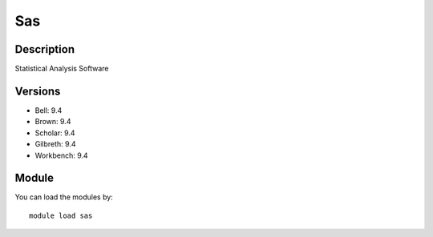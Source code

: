 .. _backbone-label:

Sas
==============================

Description
~~~~~~~~
Statistical Analysis Software

Versions
~~~~~~~~
- Bell: 9.4
- Brown: 9.4
- Scholar: 9.4
- Gilbreth: 9.4
- Workbench: 9.4

Module
~~~~~~~~
You can load the modules by::

    module load sas

